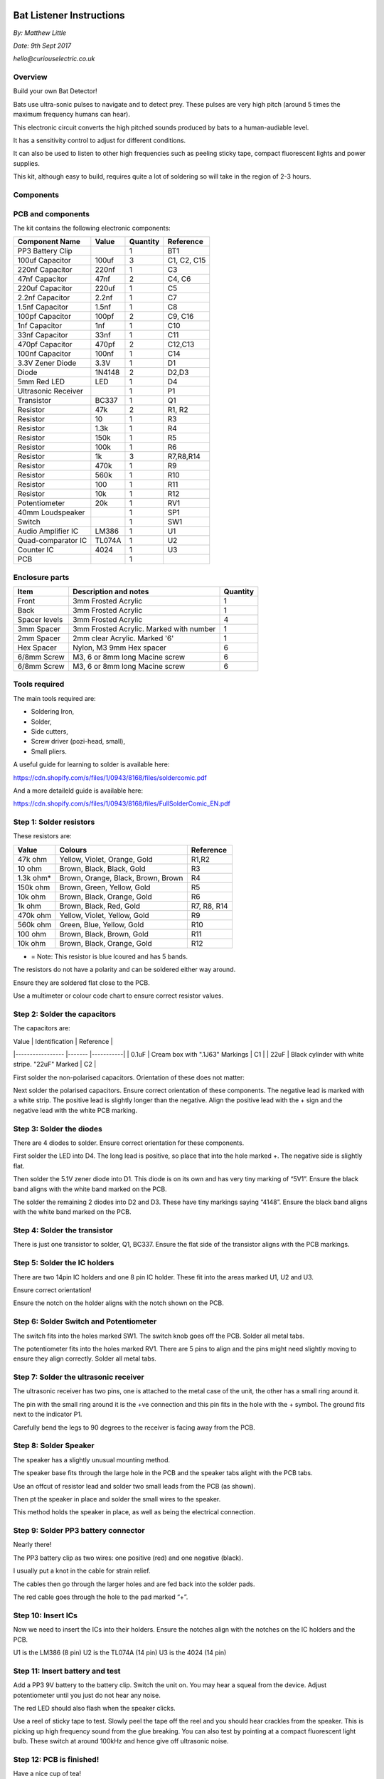 Bat Listener Instructions
=========================

*By: Matthew Little*

*Date: 9th Sept 2017*

*hello@curiouselectric.co.uk*

Overview
--------

Build your own Bat Detector!

.. image:: Photos/MattLittle-KitProductPhotos-17.jpg?raw=true
   :width: 400px
   
Bats use ultra-sonic pulses to navigate and to detect prey. These pulses are very high pitch (around 5 times the maximum frequency humans can hear). 

This electronic circuit converts the high pitched sounds produced by bats to a human-audiable level. 

It has a sensitivity control to adjust for different conditions.

It can also be used to listen to other high frequencies such as peeling sticky tape, compact fluorescent lights and power supplies.

This kit, although easy to build, requires quite a lot of soldering so will take in the region of 2-3 hours.


Components
----------

PCB and components
------------------

.. image:: Photos/parts1_web.png?raw=true
   :width: 400px

The kit contains the following electronic components:

+-------------------------+-----------+----------+---------------+
| Component Name          | Value     | Quantity |  Reference    |
+======+==================+===========+==========+===============+
| PP3 Battery Clip        |           |  1       |  BT1          |
+-------------------------+-----------+----------+---------------+
| 100uf Capacitor         | 100uf     |  3       |  C1, C2, C15  |
+-------------------------+-----------+----------+---------------+
| 220nf Capacitor         | 220nf     |  1       |  C3           |
+-------------------------+-----------+----------+---------------+
| 47nf Capacitor          | 47nf      |  2       |  C4, C6       |
+-------------------------+-----------+----------+---------------+
| 220uf Capacitor         | 220uf     |  1       |  C5           |
+-------------------------+-----------+----------+---------------+
| 2.2nf Capacitor         | 2.2nf     |  1       |  C7           |
+-------------------------+-----------+----------+---------------+
| 1.5nf Capacitor         | 1.5nf     |  1       |  C8           |
+-------------------------+-----------+----------+---------------+
| 100pf Capacitor         | 100pf     |  2       |  C9, C16      |
+-------------------------+-----------+----------+---------------+
| 1nf Capacitor           | 1nf       |  1       |  C10          |
+-------------------------+-----------+----------+---------------+
| 33nf Capacitor          | 33nf      |  1       |  C11          |
+-------------------------+-----------+----------+---------------+
| 470pf Capacitor         | 470pf     |  2       |  C12,C13      |
+-------------------------+-----------+----------+---------------+
| 100nf Capacitor         | 100nf     |  1       |  C14          |
+-------------------------+-----------+----------+---------------+
| 3.3V Zener Diode        | 3.3V      |  1       |  D1           |
+-------------------------+-----------+----------+---------------+
| Diode                   | 1N4148    |  2       |  D2,D3        |
+-------------------------+-----------+----------+---------------+
| 5mm Red LED             | LED       |  1       |  D4           |
+-------------------------+-----------+----------+---------------+
| Ultrasonic Receiver     |           |  1       |  P1           |
+-------------------------+-----------+----------+---------------+
| Transistor              | BC337     |  1       |  Q1           |
+-------------------------+-----------+----------+---------------+
| Resistor                | 47k       |  2       | R1, R2        |
+-------------------------+-----------+----------+---------------+
| Resistor                | 10        |  1       | R3            |
+-------------------------+-----------+----------+---------------+
| Resistor                | 1.3k      |  1       | R4            |
+-------------------------+-----------+----------+---------------+
| Resistor                | 150k      |  1       | R5            |
+-------------------------+-----------+----------+---------------+
| Resistor                | 100k      |  1       | R6            |
+-------------------------+-----------+----------+---------------+
| Resistor                | 1k        |  3       | R7,R8,R14     |
+-------------------------+-----------+----------+---------------+
| Resistor                | 470k      |  1       | R9            |
+-------------------------+-----------+----------+---------------+
| Resistor                | 560k      |  1       | R10           |
+-------------------------+-----------+----------+---------------+
| Resistor                | 100       |  1       | R11           |
+-------------------------+-----------+----------+---------------+
| Resistor                | 10k       |  1       | R12           |
+-------------------------+-----------+----------+---------------+
| Potentiometer           | 20k       |  1       | RV1           |
+-------------------------+-----------+----------+---------------+
| 40mm Loudspeaker        |           |  1       | SP1           |
+-------------------------+-----------+----------+---------------+
| Switch                  |           |  1       | SW1           |
+-------------------------+-----------+----------+---------------+
| Audio Amplifier IC      | LM386     |  1       | U1            |
+-------------------------+-----------+----------+---------------+
| Quad-comparator IC      | TL074A    |  1       | U2            |
+-------------------------+-----------+----------+---------------+
| Counter IC              | 4024      |  1       | U3            |
+-------------------------+-----------+----------+---------------+
| PCB                     |           |  1       |               |
+-------------------------+-----------+----------+---------------+


Enclosure parts
---------------

.. image:: Photos/parts2_web.png?raw=true
   :width: 400px
   
+---------------+--------------------------------------------+----------+ 
| Item          | Description and notes                      | Quantity |
+======+========+============================================+==========+
| Front         | 3mm Frosted Acrylic                        | 1        |
+---------------+--------------------------------------------+----------+ 
| Back          | 3mm Frosted Acrylic                        | 1        |
+---------------+--------------------------------------------+----------+ 
| Spacer levels | 3mm Frosted Acrylic                        | 4        |
+---------------+--------------------------------------------+----------+ 
| 3mm Spacer    | 3mm Frosted Acrylic. Marked with number    | 1        |
+---------------+--------------------------------------------+----------+ 
| 2mm Spacer    | 2mm clear Acrylic. Marked '6'              | 1        |
+---------------+--------------------------------------------+----------+ 
| Hex Spacer    | Nylon, M3 9mm Hex spacer                   | 6        |
+---------------+--------------------------------------------+----------+ 
| 6/8mm Screw   | M3, 6 or 8mm long Macine screw             | 6        |
+---------------+--------------------------------------------+----------+ 
| 6/8mm Screw   | M3, 6 or 8mm long Macine screw             | 6        |
+---------------+--------------------------------------------+----------+ 

Tools required
--------------

.. image:: Photos/tools1.png?raw=true
   :width: 400px


The main tools required are: 

- Soldering Iron, 
- Solder,
- Side cutters,
- Screw driver (pozi-head, small),
- Small pliers.

A useful guide for learning to solder is available here:

https://cdn.shopify.com/s/files/1/0943/8168/files/soldercomic.pdf

And a more detaileld guide is available here:

https://cdn.shopify.com/s/files/1/0943/8168/files/FullSolderComic_EN.pdf


Step 1: Solder resistors
------------------------

.. image:: Photos/resistors1.png?raw=true
   :width: 400px

.. image:: Photos/resistors2.jpg?raw=true
   :width: 400px
   
These resistors are:

+------------+--------------------------------------+-------------+
| Value      | Colours                              | Reference   |
+============+======================================+=============+
| 47k ohm    | Yellow, Violet, Orange, Gold         | R1,R2       |
+------------+--------------------------------------+-------------+
| 10 ohm     | Brown, Black, Black, Gold            | R3          |
+------------+--------------------------------------+-------------+
| 1.3k ohm*  | Brown, Orange, Black, Brown, Brown   | R4          |
+------------+--------------------------------------+-------------+
| 150k ohm   | Brown, Green, Yellow, Gold           | R5          |
+------------+--------------------------------------+-------------+
| 10k ohm    | Brown, Black, Orange, Gold           | R6          |
+------------+--------------------------------------+-------------+
| 1k ohm     | Brown, Black, Red, Gold              | R7, R8, R14 |
+------------+--------------------------------------+-------------+
| 470k ohm   | Yellow, Violet, Yellow, Gold         | R9          |
+------------+--------------------------------------+-------------+
| 560k ohm   | Green, Blue, Yellow, Gold            | R10         |
+------------+--------------------------------------+-------------+
| 100 ohm    | Brown, Black, Brown, Gold            | R11         |
+------------+--------------------------------------+-------------+
| 10k ohm    | Brown, Black, Orange, Gold           | R12         |
+------------+--------------------------------------+-------------+

* = Note: This resistor is blue lcoured and has 5 bands.

The resistors do not have a polarity and can be soldered either way around.

Ensure they are soldered flat close to the PCB.

Use a multimeter or colour code chart to ensure correct resistor values.

Step 2: Solder the capacitors
-----------------------------

.. image:: Photos/capacitors1.jpg?raw=true
   :width: 400px

.. image:: Photos/capacitors2.jpg?raw=true
   :width: 400px

.. image:: Photos/capacitors3.jpg?raw=true
   :width: 400px

.. image:: Photos/capacitors4.jpg?raw=true
   :width: 400px
   
.. image:: Photos/capacitors5.jpg?raw=true
   :width: 400px
   
The capacitors are:

| Value              | Identification                                       | Reference |
|-----------------   |-------                                               |-----------|
| 0.1uF              | Cream box with ".1J63" Markings                      | C1        |
| 22uF               | Black cylinder with white stripe. "22uF" Marked      | C2        |

First solder the non-polarised capacitors.
Orientation of these does not matter:

Next solder the polarised capacitors. Ensure correct orientation of these components. 
The negative lead is marked with a white strip. The positive lead is slightly longer than the negative. Align the positive lead with the + sign and the negative lead with the white PCB marking.


Step 3: Solder the diodes
-------------------------

.. image:: Photos/diodes1.jpg?raw=true
   :width: 400px
   
.. image:: Photos/diodes2.jpg?raw=true
   :width: 400px


There are 4 diodes to solder.
Ensure correct orientation for these components.

First solder the LED into D4.
The long lead is positive, so place that into the hole marked +. The negative side is slightly flat.

Then solder the 5.1V zener diode into D1. This diode is on its own and has very tiny marking of “5V1”. Ensure the black band aligns with the white band marked on the PCB.

The solder the remaining 2 diodes into D2 and D3. These have tiny markings saying “4148”. Ensure the black band aligns with the white band marked on the PCB.

Step 4: Solder the transistor
-----------------------------

.. image:: Photos/transistor1.jpg?raw=true
   :width: 400px

.. image:: Photos/transistor2.jpg?raw=true
   :width: 400px

There is just one transistor to solder, Q1, BC337.
Ensure the flat side of the transistor aligns with the PCB markings.

Step 5: Solder the IC holders
-----------------------------

.. image:: Photos/icholders1.jpg?raw=true
   :width: 400px

.. image:: Photos/icholders2.jpg?raw=true
   :width: 400px

There are two 14pin IC holders and one 8 pin IC holder. These fit into the areas marked U1, U2 and U3.

Ensure correct orientation!

Ensure the notch on the holder aligns with the notch shown on the PCB. 

Step 6: Solder Switch and Potentiometer
---------------------------------------

.. image:: Photos/switchpot1.jpg?raw=true
   :width: 400px

.. image:: Photos/switchpot2.jpg?raw=true
   :width: 400px

The switch fits into the holes marked SW1. The switch knob goes off the PCB.
Solder all metal tabs.

The potentiometer fits into the holes marked RV1. There are 5 pins to align and the pins might need slightly moving to ensure they align correctly.
Solder all metal tabs.

Step 7: Solder the ultrasonic receiver
--------------------------------------

.. image:: Photos/ultrasonic1.jpg?raw=true
   :width: 400px

.. image:: Photos/ultrasonic2.jpg?raw=true
   :width: 400px
   
.. image:: Photos/ultrasonic3.jpg?raw=true
   :width: 400px

The ultrasonic receiver has two pins, one is attached to the metal case of the unit, the other has a small ring around it.

The pin with the small ring around it is the +ve connection and this pin fits in the hole with the + symbol. The ground fits next to the indicator P1.

Carefully bend the legs to 90 degrees to the receiver is facing away from the PCB.

Step 8: Solder Speaker
----------------------

.. image:: Photos/speaker1.jpg?raw=true
   :width: 400px

.. image:: Photos/speaker2.jpg?raw=true
   :width: 400px

.. image:: Photos/speaker3.jpg?raw=true
   :width: 400px

The speaker has a slightly unusual mounting method.

The speaker base fits through the large hole in the PCB and the speaker tabs alight with the PCB tabs.

Use an offcut of resistor lead and solder two small leads from the PCB (as shown).

Then pt the speaker in place and solder the small wires to the speaker.

This method holds the speaker in place, as well as being the electrical connection.

Step 9: Solder PP3 battery connector 
------------------------------------

.. image:: Photos/pp31.jpg?raw=true
   :width: 400px
   
.. image:: Photos/pp32.jpg?raw=true
   :width: 400px

.. image:: Photos/pp33.jpg?raw=true
   :width: 400px

Nearly there!

The PP3 battery clip as two wires: one positive (red) and one negative (black).

I usually put a knot in the cable for strain relief.

The cables then go through the larger holes and are fed back into the solder pads.

The red cable goes through the hole to the pad marked “+”.

Step 10: Insert ICs
-------------------

.. image:: Photos/ics1.jpg?raw=true
   :width: 400px

.. image:: Photos/ics2.jpg?raw=true
   :width: 400px

Now we need to insert the ICs into their holders.
Ensure the notches align with the notches on the IC holders and the PCB.

U1 is the LM386 (8 pin)
U2 is the TL074A (14 pin)
U3 is the 4024 (14 pin)

Step 11: Insert battery and test
--------------------------------

Add a PP3 9V battery to the battery clip. Switch the unit on.
You may hear a squeal from the device. Adjust potentiometer until you just do not hear any noise.

The red LED should also flash when the speaker clicks.

Use a reel of sticky tape to test. Slowly peel the tape off the reel and you should hear crackles from the speaker. This is picking up high frequency sound from the glue breaking. You can also test by pointing at a compact fluorescent light bulb. These switch at around 100kHz and hence give off ultrasonic noise.

Step 12: PCB is finished!
-------------------------

Have a nice cup of tea!

If you have designed your own enclosure then you can stop here.
If you have bought our kit with the enclosure then here are the instructions to fit the completed PCB into the laser cut enclosure. 


Enclosure Instructions:
=======================

Step 1: Push out laser-cut parts and peel off protective layer
--------------------------------------------------------------

.. image:: Photos/enclosure1.jpg?raw=true
   :width: 400px

.. image:: Photos/enclosure2.jpg?raw=true
   :width: 400px

Sometimes not all the small laser-cut pieces have been removed. These can be pushed out using the point of a screwdriver. Only slight force should be required.

There is a protective film on one side of the laser cut parts. This can be removed by peeling off the film.

Step 2: Screw down the PCB
--------------------------

.. image:: Photos/enclosure3.jpg?raw=true
   :width: 400px
   
.. image:: Photos/enclosure4.jpg?raw=true
   :width: 400px
   
.. image:: Photos/enclosure5.jpg?raw=true
   :width: 400px

.. image:: Photos/enclosure6.jpg?raw=true
   :width: 400px

The PCB is held onto the back plate using the M3 10mm screws and the hex spacers.

The back plate has the text facing to the back.

The screws fit through the back plate then through a small circular spacer ring and then through the PCB.

It is then held in place using the threaded hex spacer.

Do this for all four corners of the PCB.


Step 3: Add end spacers
-----------------------

.. image:: Photos/enclosure7.jpg?raw=true
   :width: 400px

.. image:: Photos/enclosure8.jpg?raw=true
   :width: 400px

To hold the end spacers in place we again use the 10mm screws and 2 of the hex spacers.

Put them through the back plate and slightly screw the hex spacer onto the screw.

Do not fully tighten this, as it will need to spin to be adjusted in the next step.

Step 4: Add battery holders
---------------------------

.. image:: Photos/enclosure9.jpg?raw=true
   :width: 400px

.. image:: Photos/enclosure10.jpg?raw=true
   :width: 400px

The battery holders are 6 spacers which holds one end of the battery, with the other end being held the notch in the PCB.
There are three types of spacer:
1 x narrow 3mm spacer (in white frosted plastic)
4 x wide 3mm spacers (with an “M” etched on them).
1 x narrow 2mm spacer in clear plastic.

These fit onto the hex spacers we just added.

First add the narrow 3mm piece.

Then the 4 wide 3mm pieces (marked “M”).

Put the battery into the enclosure. The PP3 battery clip fits within the wider section, with the cable able to come out of the side.

The final narrow 2mm space is put on top.

.. image:: Photos/enclosure11.jpg?raw=true
   :width: 400px

.. image:: Photos/enclosure12.jpg?raw=true
   :width: 400px

Step 5: Fit top cover
---------------------

.. image:: Photos/enclosure13.jpg?raw=true
   :width: 400px

.. image:: Photos/enclosure14.jpg?raw=true
   :width: 400px

The front cover is then put on with the text facing upwards.
Use the final 6 x 6mm M3 machine screws to hold the front cover in place.
These fasten into the threaded hex spacers.

Note: Some covers do not have the hole for the LED. The LED can be seen through the frosted plastic, so it is not needed.

Step 6: Finished!
-----------------

.. image:: Photos/finished1_web.jpg?raw=true
   :width: 400px

That is the unit finished!

The on/off switch and the potentiometer are accessible via the side of the unit.

You now have your own bat detector.

There are many things you can investigate including:

**Nature:** monitor bats, mice and rats

**Electrical:** Check the sound from switching power supplies and fluorescent lights

Circuit Overview
================

This kit is based upon a circuit [originally published by Elektor Electronics](http://www.elektor.com/magazines/2011/november/simple-bat-detector.1971945.lynkx)

It was originally developed as a workshop for [Nottingham Hackspace](www.nottinghack.co.uk)

Circuit Schematic
-----------------

.. image:: Photos/Schematic.png?raw=true
   :width: 400px

Suppliers Information
=====================

We would like you to be happy with this kit. If you are not happy for any reason then please contact us and we will help to sort it out.

Please email **hello@curiouselectric.co.uk** with any questions or comments or please tweet us at **@curiouselectric**

If any parts are missing from your kit then please email **hello@curiouselectric.co.uk** with details and, if possible, where the kit was purchased.

More technical information can be found via **www.curiouselectric.co.uk**

The GITHUB repository for all these files is: **https://github.com/curiouselectric/soldersolar**

This kit has been designed and produced by:

.. image:: Photos/CuriousElectricCompany_Logo_Round_Logo_sm.png?raw=true
   :width: 400px


..

   The Curious Electric Company
   
   hello@curiouselectric.co.uk
   
   www.curiouselectric.co.uk
   
   Hopkinson,
   
   21 Station Street,
   
   Nottingham,
   
   NG2 3AJ, UK


